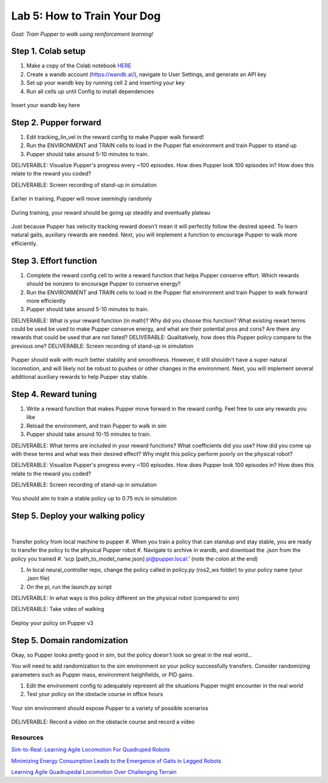 Lab 5: How to Train Your Dog
========================

*Goal: Train Pupper to walk using reinforcement learning!*

Step 1. Colab setup
^^^^^^^^^^^^^^^^^^^^^^^^^^^^^^^^^^^^^^^^
#. Make a copy of the Colab notebook `HERE <https://colab.research.google.com/drive/1QBtJ09hNInqNqKPVRThbv_yppSlQ9qd2#scrollTo=cHJCbESGA7Rk>`_
#. Create a wandb account (https://wandb.ai/), navigate to User Settings, and generate an API key
#. Set up your wandb key by running cell 2 and inserting your key
#. Run all cells up until Config to install dependencies

.. figure:: ../../../_static/colab.png
   :align: center

   Insert your wandb key here


Step 2. Pupper forward
^^^^^^^^^^^^^^^^^^^^^^^^^^^^^^^^^^^^^^^^
#. Edit tracking_lin_vel in the reward config to make Pupper walk forward!
#. Run the ENVIRONMENT and TRAIN cells to load in the Pupper flat environment and train Pupper to stand up
#. Pupper should take around 5-10 minutes to train. 

DELIVERABLE: Visualize Pupper's progress every ~100 episodes. How does Pupper look 100 episodes in? How does this relate to the reward you coded?

DELIVERABLE: Screen recording of stand-up in simulation

.. figure:: ../../../_static/random_walk.gif
   :align: center
   :width: 360px

   Earlier in training, Pupper will move seemingly randomly

.. figure:: ../../../_static/loss_pup.png
   :align: center
   :width: 360px

   During training, your reward should be going up steadily and eventually plateau

.. figure:: ../../../_static/crazy_walk.gif
   :align: center
   :width: 360px

   Just because Pupper has velocity tracking reward doesn't mean it will perfectly follow the desired speed. To learn natural gaits, auxiliary rewards are needed. Next, you will implement a function to encourage Pupper to walk more efficiently.

Step 3. Effort function
^^^^^^^^^^^^^^^^^^^^^^^^^^^^^^^^^^^^^^^^
#. Complete the reward config cell to write a reward function that helps Pupper conserve effort. Which rewards should be nonzero to encourage Pupper to conserve energy?
#. Run the ENVIRONMENT and TRAIN cells to load in the Pupper flat environment and train Pupper to walk forward more efficiently
#. Pupper should take around 5-10 minutes to train. 

DELIVERABLE: What is your reward function (in math)? Why did you choose this function? What existing rewart terms could be used be used to make Pupper conserve energy, and what are their potential pros and cons? Are there any rewards that could be used that are not listed?
DELIVERABLE: Qualitatively, how does this Pupper policy compare to the previous one?
DELIVERABLE: Screen recording of stand-up in simulation

.. figure:: ../../../_static/effortless_walk.gif
   :align: center
   :width: 360px

   Pupper should walk with much better stability and smoothness. However, it still shouldn't have a super natural locomotion, and will likely not be robust to pushes or other changes in the environment. Next, you will implement several additional auxiliary rewards to help Pupper stay stable.


Step 4. Reward tuning
^^^^^^^^^^^^^^^^^^^^^^^^^^^^^^^^^^^^^^^^

#. Write a reward function that makes Pupper move forward in the reward config. Feel free to use any rewards you like
#. Reload the environment, and train Pupper to walk in sim
#. Pupper should take around 10-15 minutes to train. 

DELIVERABLE: What terms are included in your reward functions? What coefficients did you use? How did you come up with these terms and what was their desired effect? Why might this policy perform poorly on the physical robot?

DELIVERABLE: Visualize Pupper's progress every ~100 episodes. How does Pupper look 100 episodes in? How does this relate to the reward you coded?

DELIVERABLE: Screen recording of stand-up in simulation

.. figure:: ../../../_static/flat_fast.gif
   :align: center
   :width: 360px

   You should aim to train a stable policy up to 0.75 m/s in simulation

Step 5. Deploy your walking policy
^^^^^^^^^^^^^^^^^^^^^^^^^^^^^^^^^^^^^^^^

|
Transfer policy from local machine to pupper
#. When you train a policy that can standup and stay stable, you are ready to transfer the policy to the physical Pupper robot
#. Navigate to archive in wandb, and download the .json from the policy you trained
#. ‘scp [path_to_model_name.json] pi@pupper.local:’ (note the colon at the end)

#. In local neural_controller repo, change the policy called in policy.py (ros2_ws folder) to your policy name (your .json file)
#. On the pi, run the launch.py script

DELIVERABLE: In what ways is this policy different on the physical robot (compared to sim)

DELIVERABLE: Take video of walking

.. figure:: ../../../_static/walker.gif
   :align: center

   Deploy your policy on Pupper v3


Step 5. Domain randomization
^^^^^^^^^^^^^^^^^^^^^^^^^^^^^^^^^^^^^^^^^^^^^^^^^^^^^^^^^^^^


Okay, so Pupper looks pretty good in sim, but the policy doesn't look so great in the real world...

You will need to add randomization to the sim environment so your policy successfully transfers. Consider randomizing parameters such as Pupper mass, environment heighfields, or PID gains.

#. Edit the environment config to adequately represent all the situations Pupper might encounter in the real world
#. Test your policy on the obstacle course in office hours

.. figure:: ../../../_static/good_walk_terrain.gif
   :align: center
   :width: 360px

   Your sim environment should expose Pupper to a variety of possible scenarios


DELIVERABLE: Record a video on the obstacle course and record a video

Resources
-----------
`Sim-to-Real: Learning Agile Locomotion For Quadruped Robots <https://arxiv.org/abs/1804.10332>`_

`Minimizing Energy Consumption Leads to the
Emergence of Gaits in Legged Robots <https://energy-locomotion.github.io/>`_

`Learning Agile Quadrupedal Locomotion Over Challenging Terrain <https://www.science.org/doi/full/10.1126/scirobotics.abc5986>`_
